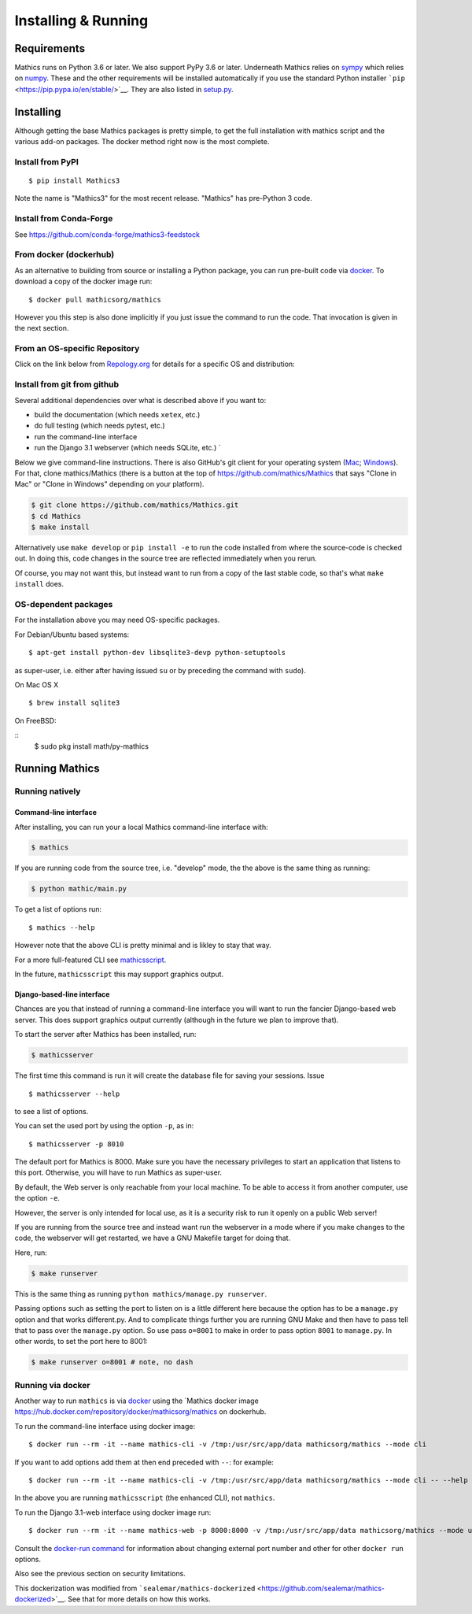 Installing & Running
====================

Requirements
------------

Mathics runs on Python 3.6 or later. We also support PyPy 3.6 or later.
Underneath Mathics relies on
`sympy <https://www.sympy.org/en/index.html>`__ which relies on
`numpy <https://numpy.org>`__. These and the other requirements will be
installed automatically if you use the standard Python installer
```pip`` <https://pip.pypa.io/en/stable/>`__. They are also listed in
`setup.py <https://github.com/mathics/Mathics/blob/master/setup.py>`__.

Installing
----------

Although getting the base Mathics packages is pretty simple, to get the
full installation with mathics script and the various add-on packages.
The docker method right now is the most complete.

Install from PyPI
~~~~~~~~~~~~~~~~~

::

       $ pip install Mathics3

Note the name is "Mathics3" for the most recent release. "Mathics" has
pre-Python 3 code.

Install from Conda-Forge
~~~~~~~~~~~~~~~~~~~~~~~~

See https://github.com/conda-forge/mathics3-feedstock

From docker (dockerhub)
~~~~~~~~~~~~~~~~~~~~~~~

As an alternative to building from source or installing a Python
package, you can run pre-built code via
`docker <https://www.docker.com>`__. To download a copy of the docker
image run:

::

    $ docker pull mathicsorg/mathics

However you this step is also done implicitly if you just issue the
command to run the code. That invocation is given in the next section.

From an OS-specific Repository
~~~~~~~~~~~~~~~~~~~~~~~~~~~~~~

Click on the link below from `Repology.org <https://repology.org>`__ for
details for a specific OS and distribution:

|Packaging status|

Install from git from github
~~~~~~~~~~~~~~~~~~~~~~~~~~~~

Several additional dependencies over what is described above if you want
to:

-  build the documentation (which needs ``xetex``, etc.)
-  do full testing (which needs pytest, etc.)
-  run the command-line interface
-  run the Django 3.1 webserver (which needs SQLite, etc.) \`

Below we give command-line instructions. There is also GitHub's git
client for your operating system (`Mac <http://mac.github.com/>`__;
`Windows <http://windows.github.com/>`__). For that, clone
mathics/Mathics (there is a button at the top of
https://github.com/mathics/Mathics that says "Clone in Mac" or "Clone in
Windows" depending on your platform).

.. code:: bash

    $ git clone https://github.com/mathics/Mathics.git
    $ cd Mathics
    $ make install

Alternatively use ``make develop`` or ``pip install -e`` to run the code
installed from where the source-code is checked out. In doing this, code
changes in the source tree are reflected immediately when you rerun.

Of course, you may not want this, but instead want to run from a copy of
the last stable code, so that's what ``make install`` does.

OS-dependent packages
~~~~~~~~~~~~~~~~~~~~~

For the installation above you may need OS-specific packages.

For Debian/Ubuntu based systems:

::

    $ apt-get install python-dev libsqlite3-devp python-setuptools

as super-user, i.e. either after having issued ``su`` or by preceding
the command with ``sudo``).

On Mac OS X

::

    $ brew install sqlite3

On FreeBSD:

::
    $ sudo pkg install math/py-mathics


Running Mathics
---------------

Running natively
~~~~~~~~~~~~~~~~

Command-line interface
^^^^^^^^^^^^^^^^^^^^^^

After installing, you can run your a local Mathics command-line
interface with:

.. code:: bash

    $ mathics

If you are running code from the source tree, i.e. "develop" mode, the
the above is the same thing as running:

.. code:: bash

    $ python mathic/main.py

To get a list of options run:

::

    $ mathics --help

However note that the above CLI is pretty minimal and is likley to stay
that way.

For a more full-featured CLI see
`mathicsscript <https://github.com/Mathics3/mathicsscript>`__.

In the future, ``mathicsscript`` this may support graphics output.

Django-based-line interface
^^^^^^^^^^^^^^^^^^^^^^^^^^^

Chances are you that instead of running a command-line interface you
will want to run the fancier Django-based web server. This does support
graphics output currently (although in the future we plan to improve
that).

To start the server after Mathics has been installed, run:

.. code:: bash

    $ mathicsserver

The first time this command is run it will create the database file for
saving your sessions. Issue

::

    $ mathicsserver --help

to see a list of options.

You can set the used port by using the option ``-p``, as in:

::

    $ mathicsserver -p 8010

The default port for Mathics is 8000. Make sure you have the necessary
privileges to start an application that listens to this port. Otherwise,
you will have to run Mathics as super-user.

By default, the Web server is only reachable from your local machine. To
be able to access it from another computer, use the option ``-e``.

However, the server is only intended for local use, as it is a security
risk to run it openly on a public Web server!

If you are running from the source tree and instead want run the
webserver in a mode where if you make changes to the code, the webserver
will get restarted, we have a GNU Makefile target for doing that.

Here, run:

.. code:: bash

    $ make runserver

This is the same thing as running
``python mathics/manage.py runserver``.

Passing options such as setting the port to listen on is a little
different here because the option has to be a ``manage.py`` option and
that works different.py. And to complicate things further you are
running GNU Make and then have to pass tell that to pass over the
``manage.py`` option. So use pass ``o=8001`` to make in order to pass
option ``8001`` to ``manage.py``. In other words, to set the port here
to 8001:

.. code:: bash

    $ make runserver o=8001 # note, no dash

Running via docker
~~~~~~~~~~~~~~~~~~

Another way to run ``mathics`` is via
`docker <https://www.docker.com>`__ using the \`Mathics docker image
https://hub.docker.com/repository/docker/mathicsorg/mathics on
dockerhub.

To run the command-line interface using docker image:

::

    $ docker run --rm -it --name mathics-cli -v /tmp:/usr/src/app/data mathicsorg/mathics --mode cli

If you want to add options add them at then end preceded with ``--``:
for example:

::

    $ docker run --rm -it --name mathics-cli -v /tmp:/usr/src/app/data mathicsorg/mathics --mode cli -- --help

In the above you are running ``mathicsscript`` (the enhanced CLI), not
``mathics``.

To run the Django 3.1-web interface using docker image run:

::

    $ docker run --rm -it --name mathics-web -p 8000:8000 -v /tmp:/usr/src/app/data mathicsorg/mathics --mode ui

Consult the `docker-run
command <https://docs.docker.com/engine/reference/run/>`__ for
information about changing external port number and other for other
``docker run`` options.

Also see the previous section on security limitations.

This dockerization was modified from
```sealemar/mathics-dockerized`` <https://github.com/sealemar/mathics-dockerized>`__.
See that for more details on how this works.

.. |Packaging status| image:: https://repology.org/badge/vertical-allrepos/mathics.svg
   :target: https://repology.org/project/mathics/versions
